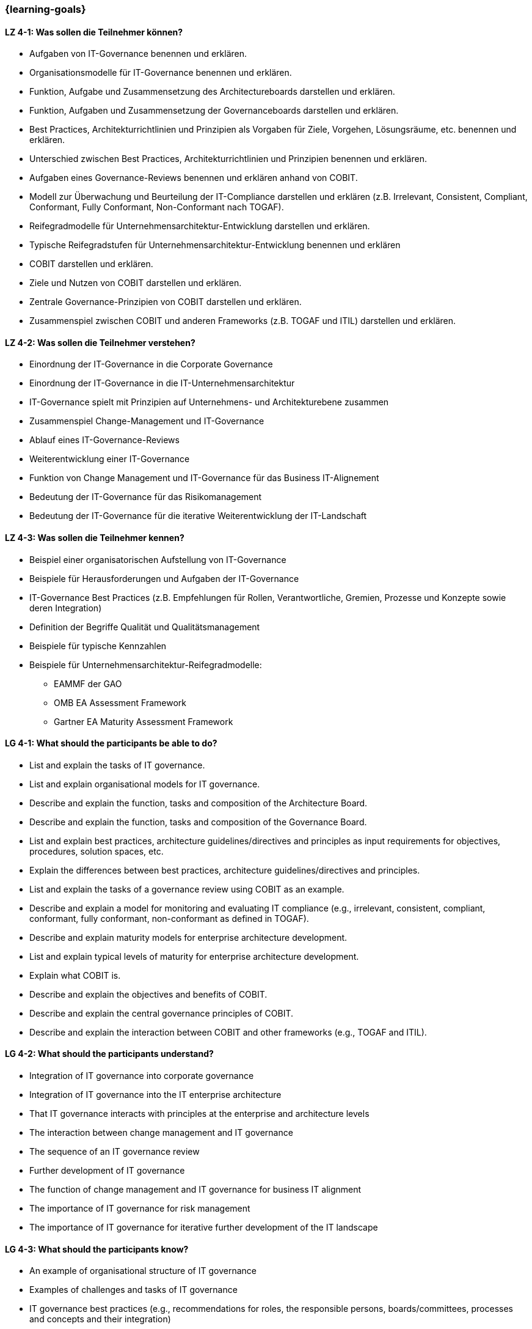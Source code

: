 === {learning-goals}

// tag::DE[]
[[LZ-4-1]]
==== LZ 4-1: Was sollen die Teilnehmer können?
* Aufgaben von IT-Governance benennen und erklären.
* Organisationsmodelle für IT-Governance benennen und erklären.
* Funktion, Aufgabe und Zusammensetzung des Architectureboards darstellen und erklären.
* Funktion, Aufgaben und Zusammensetzung der Governanceboards darstellen und erklären.
* Best Practices, Architekturrichtlinien und Prinzipien als Vorgaben für Ziele, Vorgehen, Lösungsräume, etc. benennen und erklären.
* Unterschied zwischen Best Practices, Architekturrichtlinien und Prinzipien benennen und erklären.
* Aufgaben eines Governance-Reviews benennen und erklären anhand von COBIT.
* Modell zur Überwachung und Beurteilung der IT-Compliance darstellen und erklären (z.B. Irrelevant, Consistent, Compliant, Conformant, Fully Conformant, Non-Conformant nach TOGAF).
* Reifegradmodelle für Unternehmensarchitektur-Entwicklung darstellen und erklären.
* Typische Reifegradstufen für Unternehmensarchitektur-Entwicklung benennen und erklären
* COBIT darstellen und erklären.
* Ziele und Nutzen von COBIT darstellen und erklären.
* Zentrale Governance-Prinzipien von COBIT darstellen und erklären.
* Zusammenspiel zwischen COBIT und anderen Frameworks (z.B. TOGAF und ITIL) darstellen und erklären.

[[LZ-4-2]]
==== LZ 4-2: Was sollen die Teilnehmer verstehen?
* Einordnung der IT-Governance in die Corporate Governance
* Einordnung der IT-Governance in die IT-Unternehmensarchitektur
* IT-Governance spielt mit Prinzipien auf Unternehmens- und Architekturebene zusammen
* Zusammenspiel Change-Management und IT-Governance
* Ablauf eines IT-Governance-Reviews
* Weiterentwicklung einer IT-Governance
* Funktion von Change Management und IT-Governance für das Business IT-Alignement
* Bedeutung der IT-Governance für das Risikomanagement
* Bedeutung der IT-Governance für die iterative Weiterentwicklung der IT-Landschaft

[[LZ-4-3]]
==== LZ 4-3: Was sollen die Teilnehmer kennen?
* Beispiel einer organisatorischen Aufstellung von IT-Governance
* Beispiele für Herausforderungen und Aufgaben der IT-Governance
* IT-Governance Best Practices (z.B. Empfehlungen für Rollen, Verantwortliche, Gremien, Prozesse und Konzepte sowie deren Integration)
* Definition der Begriffe Qualität und Qualitätsmanagement
* Beispiele für typische Kennzahlen
* Beispiele für Unternehmensarchitektur-Reifegradmodelle:
** EAMMF der GAO
** OMB EA Assessment Framework
** Gartner EA Maturity Assessment Framework

// end::DE[]

// tag::EN[]
[[LG-4-1]]
==== LG 4-1: What should the participants be able to do?
* List and explain the tasks of IT governance.
* List and explain organisational models for IT governance.
* Describe and explain the function, tasks and composition of the Architecture Board.
* Describe and explain the function, tasks and composition of the Governance Board.
* List and explain best practices, architecture guidelines/directives and principles as input requirements for objectives, procedures, solution spaces, etc.
* Explain the differences between best practices, architecture guidelines/directives and principles.
* List and explain the tasks of a governance review using COBIT as an example.
* Describe and explain a model for monitoring and evaluating IT compliance (e.g., irrelevant, consistent, compliant, conformant, fully conformant, non-conformant as defined in TOGAF).
* Describe and explain maturity models for enterprise architecture development.
* List and explain typical levels of maturity for enterprise architecture development.
* Explain what COBIT is.
* Describe and explain the objectives and benefits of COBIT.
* Describe and explain the central governance principles of COBIT.
* Describe and explain the interaction between COBIT and other frameworks (e.g., TOGAF and ITIL).

[[LG-4-2]]
==== LG 4-2: What should the participants understand?
* Integration of IT governance into corporate governance
* Integration of IT governance into the IT enterprise architecture
* That IT governance interacts with principles at the enterprise and architecture levels
* The interaction between change management and IT governance
* The sequence of an IT governance review
* Further development of IT governance
* The function of change management and IT governance for business IT alignment
* The importance of IT governance for risk management
* The importance of IT governance for iterative further development of the IT landscape

[[LG-4-3]]
==== LG 4-3: What should the participants know?
* An example of organisational structure of IT governance
* Examples of challenges and tasks of IT governance
* IT governance best practices (e.g., recommendations for roles, the responsible persons, boards/committees, processes and concepts and their integration)
* Definition of the terms quality and quality management
* Examples of typical key indicators
* An example of an enterprise architecture maturity model:
** The EAMMF from the GAO
** The OMB EA Assessment Framework
** The Gartner EA Maturity Assessment Framework
// end::EN[]


